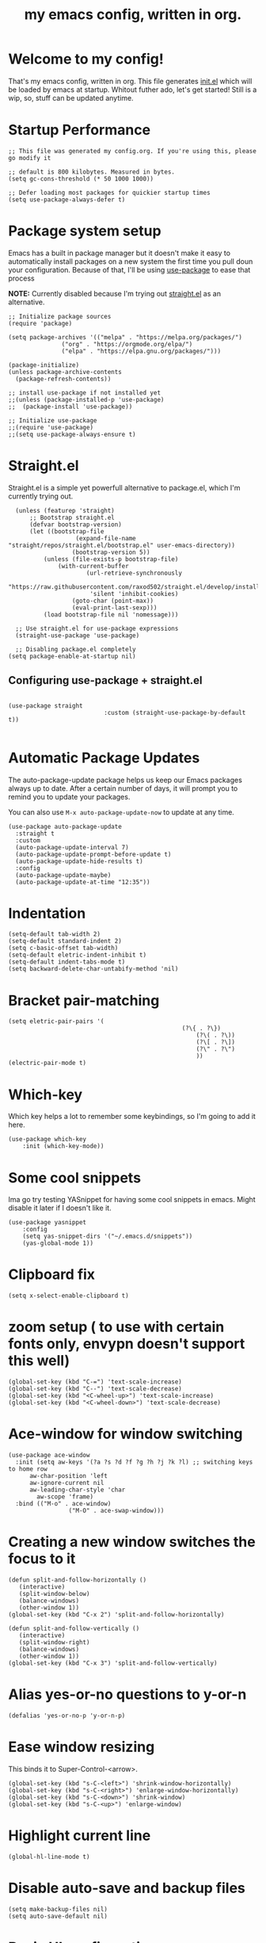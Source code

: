 #+TITLE: my emacs config, written in org.
#+PROPERTY: header-args:elisp :tangle ./init.el 


* Welcome to my config!
That's my emacs config, written in org. This file generates [[file:init.el][init.el]] which will be loaded by emacs at startup.
Whitout futher ado, let's get started!
Still is a wip, so, stuff can be updated anytime.

* Startup Performance

#+begin_src elisp
;; This file was generated my config.org. If you're using this, please go modify it

;; default is 800 kilobytes. Measured in bytes.
(setq gc-cons-threshold (* 50 1000 1000))

;; Defer loading most packages for quickier startup times
(setq use-package-always-defer t)
#+end_src

* Package system setup
Emacs has a built in package manager but it doesn't make it easy to automatically install packages on a new system the first time you pull doun your configuration.
Because of that, I'll be using [[https://github.com/jwiegley/use-package][use-package]] to ease that process

*NOTE:* Currently disabled because I'm trying out [[https://github.com/raxod502/straight.el][straight.el]] as an alternative.

#+begin_src elisp :tangle no
;; Initialize package sources
(require 'package)

(setq package-archives '(("melpa" . "https://melpa.org/packages/")
			   ("org" . "https://orgmode.org/elpa/")
			   ("elpa" . "https://elpa.gnu.org/packages/")))

(package-initialize)
(unless package-archive-contents
  (package-refresh-contents))

;; install use-package if not installed yet 
;;(unless (package-installed-p 'use-package)
;;  (package-install 'use-package))

;; Initialize use-package
;;(require 'use-package)
;;(setq use-package-always-ensure t)
#+end_src

* Straight.el
Straight.el is a simple yet powerfull alternative to package.el, which I'm currently trying out.

#+begin_src elisp
	(unless (featurep 'straight)
		;; Bootstrap straight.el
		(defvar bootstrap-version)
		(let ((bootstrap-file
					 (expand-file-name "straight/repos/straight.el/bootstrap.el" user-emacs-directory))
					(bootstrap-version 5))
			(unless (file-exists-p bootstrap-file)
				(with-current-buffer
						(url-retrieve-synchronously
						 "https://raw.githubusercontent.com/raxod502/straight.el/develop/install.el"
						 'silent 'inhibit-cookies)
					(goto-char (point-max))
					(eval-print-last-sexp)))
			(load bootstrap-file nil 'nomessage)))

	;; Use straight.el for use-package expressions
	(straight-use-package 'use-package)

	;; Disabling package.el completely
  (setq package-enable-at-startup nil)
#+end_src

** Configuring use-package + straight.el

#+begin_src elisp

		 (use-package straight
									:custom (straight-use-package-by-default t))

#+end_src						 

* Automatic Package Updates
The auto-package-update package helps us keep our Emacs packages always up to date. After a certain number of days, it will prompt you to remind you to update your packages.

 You can also use =M-x auto-package-update-now= to update at any time.

 #+begin_src elisp
 (use-package auto-package-update
   :straight t 
   :custom
   (auto-package-update-interval 7)
   (auto-package-update-prompt-before-update t)
   (auto-package-update-hide-results t)
   :config
   (auto-package-update-maybe)
   (auto-package-update-at-time "12:35"))
 #+end_src

* Indentation

#+begin_src elisp
(setq-default tab-width 2)
(setq-default standard-indent 2)
(setq c-basic-offset tab-width)
(setq-default eletric-indent-inhibit t)
(setq-default indent-tabs-mode t)
(setq backward-delete-char-untabify-method 'nil)
#+end_src

* Bracket pair-matching

#+begin_src elisp
(setq eletric-pair-pairs '(
	    										 (?\{ . ?\})
													 (?\( . ?\))
													 (?\[ . ?\])
													 (?\" . ?\")
													 ))
(electric-pair-mode t)
#+end_src

* Which-key
Which key helps a lot to remember some keybindings, so I'm going to add it here.
#+begin_src elisp
(use-package which-key
	:init (which-key-mode))
#+end_src
* Some cool snippets
Ima go try testing YASnippet for having some cool snippets in emacs.
Might disable it later if I doesn't like it.

#+begin_src elisp
(use-package yasnippet
	:config
	(setq yas-snippet-dirs '("~/.emacs.d/snippets"))
	(yas-global-mode 1))
#+end_src
* Clipboard fix

#+begin_src elisp
(setq x-select-enable-clipboard t) 
#+end_src

* zoom setup ( to use with certain fonts only, envypn doesn't support this well)

#+begin_src elisp
(global-set-key (kbd "C-=") 'text-scale-increase)
(global-set-key (kbd "C--") 'text-scale-decrease)
(global-set-key (kbd "<C-wheel-up>") 'text-scale-increase)
(global-set-key (kbd "<C-wheel-down>") 'text-scale-decrease)
#+end_src

* Ace-window for window switching

#+begin_src elisp
(use-package ace-window
  :init (setq aw-keys '(?a ?s ?d ?f ?g ?h ?j ?k ?l) ;; switching keys to home row
	  aw-char-position 'left
	  aw-ignore-current nil
	  aw-leading-char-style 'char
		aw-scope 'frame)
  :bind (("M-o" . ace-window)
				 ("M-O" . ace-swap-window)))
#+end_src


* Creating a new window switches the focus to it

#+begin_src elisp
 (defun split-and-follow-horizontally ()
	(interactive)
	(split-window-below)
	(balance-windows)
	(other-window 1))
 (global-set-key (kbd "C-x 2") 'split-and-follow-horizontally)

 (defun split-and-follow-vertically ()
	(interactive)
	(split-window-right)
	(balance-windows)
	(other-window 1))
 (global-set-key (kbd "C-x 3") 'split-and-follow-vertically)
#+end_src

* Alias yes-or-no questions to y-or-n

#+begin_src elisp
(defalias 'yes-or-no-p 'y-or-n-p)
#+end_src

* Ease window resizing
This binds it to Super-Control-<arrow>.

#+begin_src elisp
(global-set-key (kbd "s-C-<left>") 'shrink-window-horizontally)
(global-set-key (kbd "s-C-<right>") 'enlarge-window-horizontally)
(global-set-key (kbd "s-C-<down>") 'shrink-window)
(global-set-key (kbd "s-C-<up>") 'enlarge-window)
#+end_src

* Highlight current line

#+begin_src elisp
(global-hl-line-mode t)
#+end_src

* Disable auto-save and backup files

#+begin_src elisp
(setq make-backup-files nil)
(setq auto-save-default nil)
#+end_src

* Basic UI configuration
Just configuring basic UI settings, to make Emacs look a lot more minimal. Basically, I'm "ricing" emacs here.

 #+begin_src elisp
  (scroll-bar-mode -1) ;; disable visible scrollbar
  (tool-bar-mode -1) ;; disable toolbar
  (tooltip-mode -1) ;; disable tooltips
  (menu-bar-mode -1) ;; disable menubar
  (set-fringe-mode 10) ;; give some breathing room

 ;; visual bell setup
  (setq visible-bell t)

  (column-number-mode 1)
  (global-display-line-numbers-mode t)

  ;; Disable line numbers for some modes
  (dolist (mode '(org-mode-hook
                  term-mode-hook
                  shell-mode-hook
                  treemacs-mode-hook
                  eshell-mode-hook))
     (add-hook mode (lambda () (display-line-numbers-mode 0))))

  ;; show parent parentheses
  (show-paren-mode 1)

 #+end_src

** Dashboard configuration

#+begin_src elisp
(use-package dashboard
	:straight t 
	:after page-break-lines
	:config
	(setq initial-buffer-choice (lambda () (get-buffer "*dashboard*")))
	(setq dashboard-banner-logo-title "Hello, master. How can I serve you?")
	(setq dashboard-startup-banner "/home/murilo/.emacs.d/dashboardimg/Sakuya.png")
	(setq dashboard-set-footer nil)
	(setq dashboard-center-content t)
	(setq dashboard-set-heading-icons t)
	(setq dashboard-set-file-icons t)

	(setq dashboard-items '((recents . 5)
													(bookmarks . 5))))
   (dashboard-setup-startup-hook)

#+end_src

** Font configuration

#+begin_src elisp
(defun efs/set-font-faces ()
  (message "Setting Faces.")
  (set-face-attribute 'default nil :font "envypn 13")
  (set-face-attribute 'fixed-pitch nil :font "envypn 13"))
(if (daemonp)
    (add-hook 'after-make-frame-functions
              (lambda (frame)
                (with-selected-frame frame
                  (efs/set-font-faces))))
  (efs/set-font-faces))
#+end_src

** Doom-themes

#+begin_src elisp
(use-package doom-themes
	:straight t 
  :config
  (setq doom-themes-enable-bold t
	    doom-themes-enable-italic t)
  (doom-themes-visual-bell-config)
  (doom-themes-org-config))
  (load-theme 'doom-wilmersdorf t)
#+end_src

** Prettify symbols mode

#+begin_src elisp
(defun my/org-mode/load-prettify-symbols ()
	(interactive)
	(setq prettify-symbols-alist
				(mapcan (lambda (x) (list x (cons (upcase (car x)) (cdr x))))
								'(("#+begin_src" . ?)
									("#+end_src" . ?)))
	      (global-prettify-symbols-mode t)))

(add-hook 'org-mode-hook 'my/org-mode/load-prettify-symbols)

(global-prettify-symbols-mode t)
#+end_src

** Rainbow Delimiters

#+begin_src elisp
(use-package rainbow-delimiters
	:init
	(add-hook 'prog-mode-hook #'rainbow-delimiters-mode))
#+end_src

** Rainbow mode
#+begin_src elisp
(use-package rainbow-mode :defer t)
#+end_src

** Bespoke-modeline 

Bespoke modeline is a simple, yet beautiful modeline for emacs, based on nano-emacs modeline. 

#+begin_src elisp
(use-package bespoke-modeline
	:straight (:type git :host github :repo "mclear-tools/bespoke-modeline")
	:init
	;; Set header line (modeline on top)
	(setq bespoke-modeline-position 'top)
	;; Modeline height
	(setq bespoke-modeline-size 3)
	;; Use visual bell
	(setq bespoke-modeline-visual-bell t)
	:config
	;; Use symbola to proper unicode
	(when (member "Symbola" (font-family-list))
		(set-fontset-font
		 t 'symbol "Symbola" nil))

  (bespoke-modeline-mode))
#+end_src

** DONE Configure Ivy + Counsel
CLOSED: [2021-05-16 dom 00:00]

#+begin_src elisp
(use-package ivy
  :diminish
  :bind (("C-s" . swiper)
         :map ivy-minibuffer-map
         ("TAB" . ivy-alt-done)
         ("C-l" . ivy-alt-done)
         ("C-j" . ivy-next-line)
         ("C-k" . ivy-previous-line)
         :map ivy-switch-buffer-map
         ("C-k" . ivy-previous-line)
         ("C-l" . ivy-done)
         ("C-d" . ivy-switch-buffer-kill)
         :map ivy-reverse-i-search-map
         ("C-k" . ivy-previous-line)
         ("C-d" . ivy-reverse-i-search-kill))
  :config
  (ivy-mode 1))

(use-package ivy-rich
  :after ivy
  :init
  (ivy-rich-mode 1))

(use-package counsel
  :bind (("C-M-j" . 'counsel-switch-buffer)
         :map minibuffer-local-map
         ("C-r" . 'counsel-minibuffer-history))
  :custom
  (counsel-linux-app-format-function #'counsel-linux-app-format-function-name-only)
  :config
  (counsel-mode 1))
#+end_src

* Org mode configuration

** First, installing org bullets

#+begin_src elisp
(use-package org-bullets)
#+end_src

** Org hooks

#+begin_src elisp
(add-hook 'org-mode-hook (lambda ()
			       (org-bullets-mode 1)
			       (require 'org-tempo) ;; activating some cool shortcuts
			       (setq tempo-interactive t)
						 (setq org-startup-folded t)
						 (org-toggle-inline-images)
						 (org-indent-mode)))
#+end_src

** Ox-jekyll-md ( for blog posts )

#+begin_src elisp
(use-package ox-jekyll-md
  :init
  (setq org-jekyll-md-include-yaml-front-matter nil
	    org-jekyll-md-use-todays-date nil))
#+end_src

** Syntax highlightening and stuff inside org source blocks

#+begin_src elisp
(setq org-src-fontify-natively t
      org-src-tab-acts-natively t
      org-confirm-babel-evaluate nil
      org-edit-src-content-indentation 0)
#+end_src

** Blog project org-setup

#+begin_src elisp
(setq org-publish-project-alist
      '(
	    ("lag00n.github.io"
	     ;; path to org files
	     :base-directory "~/github/lag00n.github.io/_org"
	     :base-extension "org"
	     ;; path to jekyll posts
	     :publishing-directory "~/github/lag00n.github.io/_cool_posts"
	     :recursive t
	     :publishing-function org-jekyll-md-publish-to-md
	     :toc nil
	     )))
#+end_src

** Org mode screenshot

A hack that allow to paste images from clipboard into org files.

#+begin_src elisp
(defun my-org-screenshot ()
	"Take a screenshot into a time stamped unique-named
file in the same directory as the org-buffer and insert a link to this file."
	(interactive)
	(setq filename
				(concat
				 (make-temp-name
					(concat (buffer-file-name)
									"_"
									(format-time-string "%Y%m%d_%H%M%S_")) ) ".png"))
	(call-process "import" nil nil nil filename)
	(insert (concat "[[" filename "]]"))
	(org-display-inline-images))
#+end_src
* Mail setup with mu4e

Mail setup using mu4e.

#+begin_src elisp
(add-to-list 'load-path "~/.local/share/emacs/site-lisp/mu4e")
(require 'mu4e)
;;(require 'smtpmail)
(setq user-mail-address "lxg00n@paranoid.email"
			user-full-name "lxg00n"
			;;mbsync command to update mail
			mu4e-get-email-command "mbsync -c ~/.config/mbsync/.mbsyncrc -a"
			mu4e-update-interval 300
			send-mail-function 'smtpmail-send-it
			smtpmail-smtp-server "smtp.paranoid.email"
			smtpmail-smtp-service "25"
			smtpmail-stream-type 'starttls
      mu4e-sent-folder "/lxg00n-paranoid/Sent"
      mu4e-drafts-folder "/lxg00n-paranoid/Drafts"
      mu4e-trash-folder "/lxg00n-paranoid/Trash"
			mu4e-decryption-policy 'ask
      mu4e-maildir-shortcuts
      '(("/lxg00n-paranoid/Inbox"      . ?i)
        ("/lxg00n-paranoid/Sent Items" . ?s)
        ("/lxg00n-paranoid/Drafts"     . ?d)
        ("/lxg00n-paranoid/Trash"      . ?t)))

#+end_src

